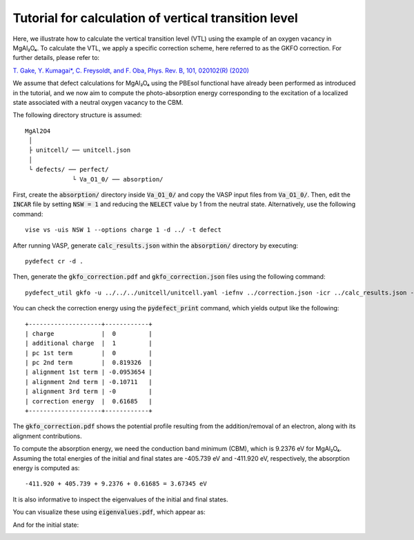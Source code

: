 Tutorial for calculation of vertical transition level
-----------------------------------------------------

Here, we illustrate how to calculate the vertical transition level (VTL)
using the example of an oxygen vacancy in MgAl₂O₄.
To calculate the VTL, we apply a specific correction scheme,
here referred to as the GKFO correction.
For further details, please refer to:

`T. Gake, Y. Kumagai*, C. Freysoldt, and F. Oba, Phys. Rev. B, 101, 020102(R) (2020) <https://link.aps.org/doi/10.1103/PhysRevB.101.020102>`_

We assume that defect calculations for MgAl₂O₄ using the PBEsol functional
have already been performed as introduced in the tutorial,
and we now aim to compute the photo-absorption energy
corresponding to the excitation of a localized state
associated with a neutral oxygen vacancy to the CBM.

The following directory structure is assumed:

::

    MgAl2O4
     │
     ├ unitcell/ ── unitcell.json
     │
     └ defects/ ── perfect/
                 └ Va_O1_0/ ── absorption/

First, create the :code:`absorption/` directory inside :code:`Va_O1_0/`
and copy the VASP input files from :code:`Va_O1_0/`.
Then, edit the :code:`INCAR` file by setting :code:`NSW = 1` and reducing the
:code:`NELECT` value by 1 from the neutral state.
Alternatively, use the following command:

::

    vise vs -uis NSW 1 --options charge 1 -d ../ -t defect

After running VASP, generate :code:`calc_results.json`
within the :code:`absorption/` directory by executing:

::

    pydefect cr -d .

Then, generate the :code:`gkfo_correction.pdf` and :code:`gkfo_correction.json`
files using the following command:

::

    pydefect_util gkfo -u ../../../unitcell/unitcell.yaml -iefnv ../correction.json -icr ../calc_results.json -fcr calc_results.json -cd 1

You can check the correction energy using the :code:`pydefect_print` command,
which yields output like the following:

::

    +--------------------+------------+
    | charge             |  0         |
    | additional charge  |  1         |
    | pc 1st term        |  0         |
    | pc 2nd term        |  0.819326  |
    | alignment 1st term | -0.0953654 |
    | alignment 2nd term | -0.10711   |
    | alignment 3rd term | -0         |
    | correction energy  |  0.61685   |
    +--------------------+------------+

The :code:`gkfo_correction.pdf` shows the potential profile
resulting from the addition/removal of an electron,
along with its alignment contributions.

.. image:: gkfo_correction.png

To compute the absorption energy, we need the conduction band minimum (CBM),
which is 9.2376 eV for MgAl₂O₄.
Assuming the total energies of the initial and final states are
-405.739 eV and -411.920 eV, respectively,
the absorption energy is computed as:

::

    -411.920 + 405.739 + 9.2376 + 0.61685 = 3.67345 eV

It is also informative to inspect the eigenvalues of the initial and final states.

You can visualize these using :code:`eigenvalues.pdf`, which appear as:

.. image:: eigenvalues_final.png

And for the initial state:

.. image:: eigenvalues_initial.png
